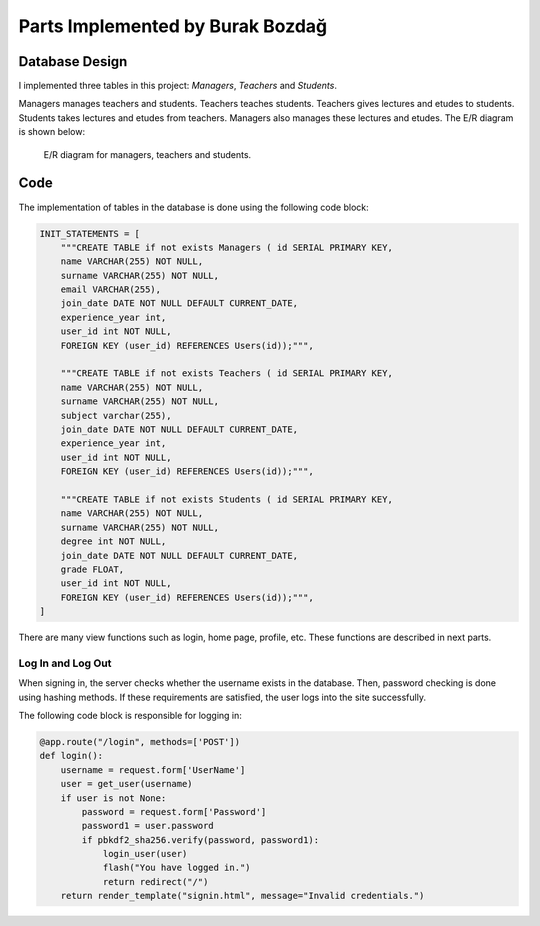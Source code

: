 Parts Implemented by Burak Bozdağ
=================================

Database Design
---------------

I implemented three tables in this project: *Managers*, *Teachers* and *Students*.

Managers manages teachers and students. Teachers teaches students. Teachers gives lectures and etudes to students.
Students takes lectures and etudes from teachers. Managers also manages these lectures and etudes. The E/R diagram is
shown below:

.. figure:: ../img/erDiagram2.png
    :scale: 50 %
    :alt: map to buried treasure

    E/R diagram for managers, teachers and students.

Code
----

The implementation of tables in the database is done using the following code block:

.. code-block:: python
    :name: dbinit.py

    INIT_STATEMENTS = [
        """CREATE TABLE if not exists Managers ( id SERIAL PRIMARY KEY,
        name VARCHAR(255) NOT NULL,
        surname VARCHAR(255) NOT NULL,
        email VARCHAR(255),
        join_date DATE NOT NULL DEFAULT CURRENT_DATE,
        experience_year int,
        user_id int NOT NULL,
        FOREIGN KEY (user_id) REFERENCES Users(id));""",

        """CREATE TABLE if not exists Teachers ( id SERIAL PRIMARY KEY,
        name VARCHAR(255) NOT NULL,
        surname VARCHAR(255) NOT NULL,
        subject varchar(255),
        join_date DATE NOT NULL DEFAULT CURRENT_DATE,
        experience_year int,
        user_id int NOT NULL,
        FOREIGN KEY (user_id) REFERENCES Users(id));""",

        """CREATE TABLE if not exists Students ( id SERIAL PRIMARY KEY,
        name VARCHAR(255) NOT NULL,
        surname VARCHAR(255) NOT NULL,
        degree int NOT NULL,
        join_date DATE NOT NULL DEFAULT CURRENT_DATE,
        grade FLOAT,
        user_id int NOT NULL,
        FOREIGN KEY (user_id) REFERENCES Users(id));""",
    ]

There are many view functions such as login, home page, profile, etc. These functions are described in next parts.

Log In and Log Out
^^^^^^^^^^^^^^^^^^^

When signing in, the server checks whether the username exists in the database. Then, password checking is done using
hashing methods. If these requirements are satisfied, the user logs into the site successfully.

The following code block is responsible for logging in:

.. code-block:: python
    :name: server.py

    @app.route("/login", methods=['POST'])
    def login():
        username = request.form['UserName']
        user = get_user(username)
        if user is not None:
            password = request.form['Password']
            password1 = user.password
            if pbkdf2_sha256.verify(password, password1):
                login_user(user)
                flash("You have logged in.")
                return redirect("/")
        return render_template("signin.html", message="Invalid credentials.")

